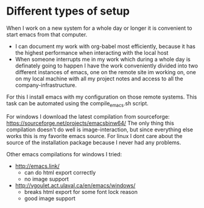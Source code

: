 * Different types of setup
  When I work on a new system for a whole day or longer it is convenient to start emacs from that
  computer.
  - I can document my work with org-babel most efficiently, because it has the highest performance
    when interacting with the local host
  - When someone interrupts me in my work which during a whole day is definately going to happen I
    have the work conveniently divided into two different instances of emacs, one on the remote
    site im working on, one on my local machine with all my project notes and access to all the
    company-infrastructure.

  For this I install emacs with my configuration on those remote systems. This task can be
  automated using the compile_emacs.sh script.

  For windows I download the latest compilation from sourceforge:
  https://sourceforge.net/projects/emacsbinw64/
  The only thing this compilation doesn't do well is image-interaction, but since everything else
  works this is my favorite emacs source. For linux I dont care about the source of the
  installation package because I never had any problems.

  Other emacs compilations for windows I tried:
  - http://emacs.link/
    - can do html export correctly
    - no image support
  - http://vgoulet.act.ulaval.ca/en/emacs/windows/
    - breaks html export for some font lock reason
    - good image support
